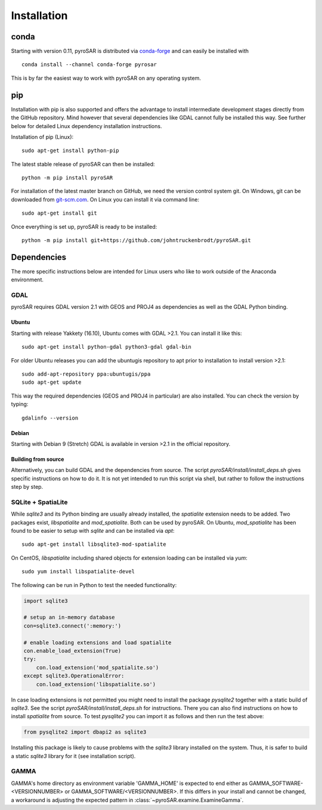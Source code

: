 ############
Installation
############

conda
=====

Starting with version 0.11, pyroSAR is distributed via `conda-forge <https://anaconda.org/conda-forge/pyrosar>`_
and can easily be installed with

::

    conda install --channel conda-forge pyrosar

This is by far the easiest way to work with pyroSAR on any operating system.

pip
===

Installation with pip is also supported and offers the advantage to install intermediate development stages directly
from the GitHub repository. Mind however that several dependencies like GDAL cannot fully be installed this way.
See further below for detailed Linux dependency installation instructions.

Installation of pip (Linux):

::

    sudo apt-get install python-pip

The latest stable release of pyroSAR can then be installed:

::

    python -m pip install pyroSAR

For installation of the latest master branch on GitHub, we need the version control system git. On Windows, git can be
downloaded from `git-scm.com <https://git-scm.com/downloads>`_. On Linux you can install it via command line:

::

    sudo apt-get install git

Once everything is set up, pyroSAR is ready to be installed:

::

    python -m pip install git+https://github.com/johntruckenbrodt/pyroSAR.git

Dependencies
============
The more specific instructions below are intended for Linux users who like to work outside of the Anaconda environment.

GDAL
----
pyroSAR requires GDAL version 2.1 with GEOS and PROJ4 as dependencies as well as the GDAL Python binding.

Ubuntu
++++++
Starting with release Yakkety (16.10), Ubuntu comes with GDAL >2.1.
You can install it like this:

::

    sudo apt-get install python-gdal python3-gdal gdal-bin

For older Ubuntu releases you can add the ubuntugis repository to apt prior to installation to install version >2.1:

::

    sudo add-apt-repository ppa:ubuntugis/ppa
    sudo apt-get update

This way the required dependencies (GEOS and PROJ4 in particular) are also installed.
You can check the version by typing:

::

    gdalinfo --version

Debian
++++++
Starting with Debian 9 (Stretch) GDAL is available in version >2.1 in the official repository.

Building from source
++++++++++++++++++++
Alternatively, you can build GDAL and the dependencies from source. The script `pyroSAR/install/install_deps.sh`
gives specific instructions on how to do it. It is not yet intended to run this script via shell, but rather to
follow the instructions step by step.

SQLite + SpatiaLite
-------------------
While `sqlite3` and its Python binding are usually already installed, the `spatialite` extension needs to be
added. Two packages exist, `libspatialite` and `mod_spatialite`. Both can be used by pyroSAR.
On Ubuntu, `mod_spatialite` has been found to be easier to setup with `sqlite` and can be installed via `apt`:

::

    sudo apt-get install libsqlite3-mod-spatialite

On CentOS, `libspatialite` including shared objects for extension loading can be installed via `yum`:

::

    sudo yum install libspatialite-devel

The following can be run in Python to test the needed functionality:

.. code-block:: python

    import sqlite3

    # setup an in-memory database
    con=sqlite3.connect(':memory:')

    # enable loading extensions and load spatialite
    con.enable_load_extension(True)
    try:
        con.load_extension('mod_spatialite.so')
    except sqlite3.OperationalError:
        con.load_extension('libspatialite.so')

In case loading extensions is not permitted you might need to install the package `pysqlite2`
together with a static build of `sqlite3`. See the script `pyroSAR/install/install_deps.sh` for instructions.
There you can also find instructions on how to install `spatialite` from source.
To test `pysqlite2` you can import it as follows and then run the test above:

.. code-block:: python

    from pysqlite2 import dbapi2 as sqlite3

Installing this package is likely to cause problems with the `sqlite3` library installed on the system.
Thus, it is safer to build a static `sqlite3` library for it (see installation script).

GAMMA
-----
GAMMA's home directory as environment variable 'GAMMA_HOME' is expected to end either as GAMMA_SOFTWARE-<VERSIONNUMBER> or GAMMA_SOFTWARE/<VERSIONNUMBER>. 
If this differs in your install and cannot be changed, a workaround is adjusting the expected pattern in :class:`~pyroSAR.examine.ExamineGamma`.
